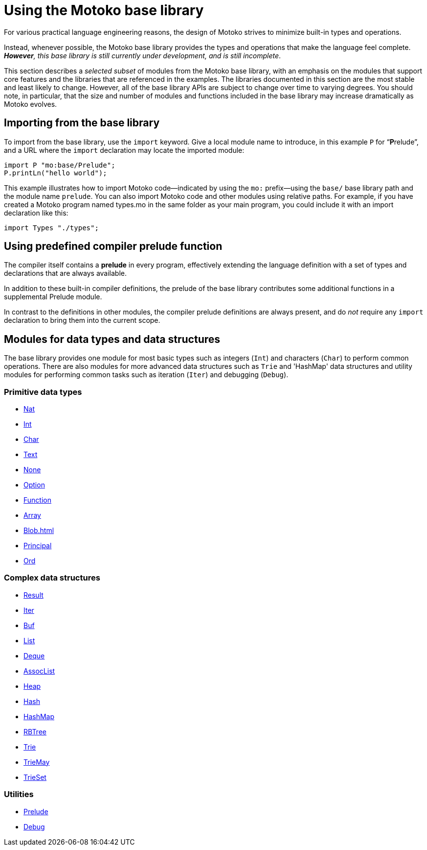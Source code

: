 = Using the {proglang} base library
:proglang: Motoko
:company-id: DFINITY

For various practical language engineering reasons, the design of {proglang} strives to minimize built-in types and operations.

Instead, whenever possible, the {proglang} base library provides the types and operations that make the language feel complete.
__**However**, this base library is still currently under development, and is still incomplete__.

This section describes a _selected subset_ of modules from the {proglang} base library, with an emphasis on the modules that support core features and the libraries that are referenced in the examples.
The libraries documented in this section are the most stable and least likely to change.
However, all of the base library APIs are subject to change over time to varying degrees.
You should note, in particular, that the size and number of modules and functions included in the base library may increase dramatically as {proglang} evolves.

== Importing from the base library

To import from the base library, use the `import` keyword.
Give a local module name to introduce, in this example `P` for
"`**P**relude`", and a URL where the `import` declaration may locate
the imported module:

....
import P "mo:base/Prelude";
P.printLn("hello world");
....

This example illustrates how to import {proglang} code—indicated by using the `mo:` prefix—using the `base/` base library path and the module name `prelude`.
You can also import {proglang} code and other modules using relative paths.
For example, if you have created a {proglang} program named types.mo in the same folder as your main program, you could include it with an import declaration like this:

....
import Types "./types";
....

[[compiler-prelude]]
== Using predefined compiler prelude function

The compiler itself contains a *prelude* in every program, effectively extending the language definition with a set of types and declarations that are always available.

In addition to these built-in compiler definitions, the prelude of the base library contributes some additional functions in a supplemental Prelude module.

In contrast to the definitions in other modules, the compiler prelude definitions are always present, and do _not_ require any `import` declaration to bring them into the current scope.

== Modules for data types and data structures

The base library provides one module for most basic types such as integers (`Int`) and characters (`Char`) to perform common operations. There are also modules for more advanced data structures such as `Trie` and 'HashMap' data structures and utility modules for performing common tasks such as iteration (`Iter`) and debugging (`Debug`).

=== Primitive data types

* link:Nat{outfilesuffix}[Nat]
* link:Int{outfilesuffix}[Int]
* link:Char{outfilesuffix}[Char]
* link:Text{outfilesuffix}[Text]
* link:None{outfilesuffix}[None]
* link:Option{outfilesuffix}[Option]
* link:Function{outfilesuffix}[Function]
* link:Array{outfilesuffix}[Array]
* link:Blob{outfilesuffix}[Blob=+1]
* link:Principal{outfilesuffix}[Principal]
* link:Ord{outfilesuffix}[Ord]

=== Complex data structures

* link:Result{outfilesuffix}[Result]
* link:Iter{outfilesuffix}[Iter]
* link:Buf{outfilesuffix}[Buf]
* link:List{outfilesuffix}[List]
* link:Deque{outfilesuffix}[Deque]
* link:AssocList{outfilesuffix}[AssocList]
* link:Heap{outfilesuffix}[Heap]
* link:Hash{outfilesuffix}[Hash]
* link:HashMap{outfilesuffix}[HashMap]
* link:RBTree{outfilesuffix}[RBTree]
* link:Trie{outfilesuffix}[Trie]
* link:TrieMap{outfilesuffix}[TrieMay]
* link:TrieSet{outfilesuffix}[TrieSet]

=== Utilities
* link:Prelude{outfilesuffix}[Prelude]
* link:Debug{outfilesuffix}[Debug]
